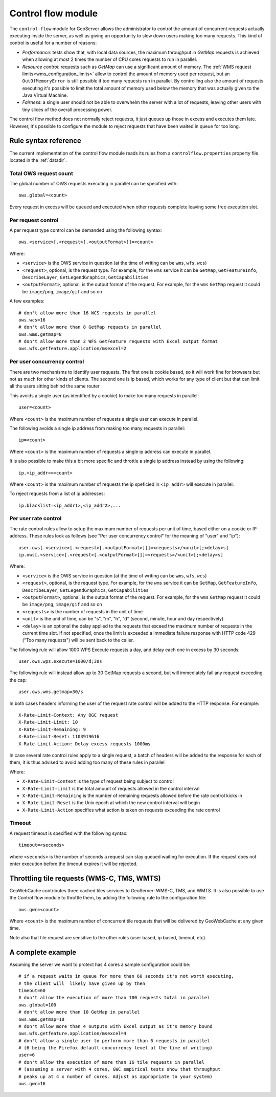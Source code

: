 .. _control_flow:

Control flow module
===================

The ``control-flow`` module for GeoServer allows the administrator to control the amount of concurrent requests actually executing inside the server,
as well as giving an opportunity to slow down users making too many requests.
This kind of control is useful for a number of reasons:

*  *Performance*: tests show that, with local data sources, the maximum throughput in `GetMap` requests is achieved when allowing at most 2 times the number of CPU cores requests to run in parallel.
*  *Resource control*: requests such as `GetMap` can use a significant amount of memory. The :ref:`WMS request limits<wms_configuration_limits>` allow to control the amount of memory used per request, but an ``OutOfMemoryError`` is still possible if too many requests run in parallel. By controlling also the amount of requests executing it's possible to limit the total amount of memory used below the memory that was actually given to the Java Virtual Machine.
*  *Fairness*: a single user should not be able to overwhelm the server with a lot of requests, leaving other users with tiny slices of the overall processing power.

The control flow method does not normally reject requests, it just queues up those in excess and executes them late. However, it's possible to configure the module to reject requests that have been waited in queue for too long.

Rule syntax reference
---------------------

The current implementation of the control flow module reads its rules from a ``controlflow.properties`` property file located in the :ref:`datadir`.

Total OWS request count
.......................

The global number of OWS requests executing in parallel can be specified with::

   ows.global=<count>

Every request in excess will be queued and executed when other requests complete leaving some free execution slot.

Per request control
...................

A per request type control can be demanded using the following syntax::

   ows.<service>[.<request>[.<outputFormat>]]=<count>

Where:

* ``<service>`` is the OWS service in question (at the time of writing can be ``wms``, ``wfs``, ``wcs``)
* ``<request>``, optional, is the request type. For example, for the ``wms`` service it can be ``GetMap``, ``GetFeatureInfo``, ``DescribeLayer``, ``GetLegendGraphics``, ``GetCapabilities``
* ``<outputFormat>``, optional, is the output format of the request. For example, for the ``wms`` ``GetMap`` request it could be ``image/png``, ``image/gif`` and so on

A few examples::

  # don't allow more than 16 WCS requests in parallel
  ows.wcs=16
  # don't allow more than 8 GetMap requests in parallel
  ows.wms.getmap=8
  # don't allow more than 2 WFS GetFeature requests with Excel output format
  ows.wfs.getfeature.application/msexcel=2

Per user concurrency control
............................

There are two mechanisms to identify user requests. The first one is cookie based, so it will work fine for browsers but not as much for other kinds of clients. The second one is ip based, which works for any type of client but that can limit all the users sitting behind the same router

This avoids a single user (as identified by a cookie) to make too many requests in parallel::

  user=<count>

Where ``<count>`` is the maximum number of requests a single user can execute in parallel.


The following avoids a single ip address from making too many requests in parallel::

  ip=<count>

Where ``<count>`` is the maximum number of requests a single ip address can execute in parallel.

It is also possible to make this a bit more specific and throttle a single ip address instead by using the following::

  ip.<ip_addr>=<count>

Where ``<count>`` is the maximum number of requests the ip speficied in ``<ip_addr>`` will execute in parallel.

To reject requests from a list of ip addresses::

  ip.blacklist=<ip_addr1>,<ip_addr2>,...
  
Per user rate control
.....................

The rate control rules allow to setup the maximum number of requests per unit of time, based either
on a cookie or IP address. These rules look as follows (see "Per user concurrency control" for the meaning of "user" and "ip")::

  user.ows[.<service>[.<request>[.<outputFormat>]]]=<requests>/<unit>[;<delay>s]
  ip.ows[.<service>[.<request>[.<outputFormat>]]]=<requests>/<unit>[;<delay>s]
  
Where:

* ``<service>`` is the OWS service in question (at the time of writing can be ``wms``, ``wfs``, ``wcs``)
* ``<request>``, optional, is the request type. For example, for the ``wms`` service it can be ``GetMap``, ``GetFeatureInfo``, ``DescribeLayer``, ``GetLegendGraphics``, ``GetCapabilities``
* ``<outputFormat>``, optional, is the output format of the request. For example, for the ``wms`` ``GetMap`` request it could be ``image/png``, ``image/gif`` and so on
* ``<requests>`` is the number of requests in the unit of time
*  ``<unit>`` is the unit of time, can be "s", "m", "h", "d" (second, minute, hour and day respectively).
*  ``<delay>`` is an optional the delay applied to the requests that exceed the maximum number of requests in the current time slot. If not specified, once the limit is exceeded a immediate failure response with HTTP code 429 ("Too many requests") will be sent back to the caller.

The following rule will allow 1000 WPS Execute requests a day, and delay each one in excess by 30 seconds::

   user.ows.wps.execute=1000/d;30s
   
The following rule will instead allow up to 30 GetMap requests a second, but will immediately fail any request exceeding the cap::

   user.ows.wms.getmap=30/s
   
In both cases headers informing the user of the request rate control will be added to the HTTP response. For example::

    X-Rate-Limit-Context: Any OGC request
    X-Rate-Limit-Limit: 10
    X-Rate-Limit-Remaining: 9
    X-Rate-Limit-Reset: 1103919616
    X-Rate-Limit-Action: Delay excess requests 1000ms
    
In case several rate control rules apply to a single request, a batch of headers will be added to the
response for each of them, it is thus advised to avoid adding too many of these rules in parallel

Where:

* ``X-Rate-Limit-Context`` is the type of request being subject to control
* ``X-Rate-Limit-Limit`` is the total amount of requests allowed in the control interval
* ``X-Rate-Limit-Remaining`` is the number of remaining requests allowed before the rate control kicks in
* ``X-Rate-Limit-Reset`` is the Unix epoch at which the new control interval will begin
* ``X-Rate-Limit-Action`` specifies what action is taken on requests exceeding the rate control 

Timeout
.......

A request timeout is specified with the following syntax::

   timeout=<seconds>

where ``<seconds>`` is the number of seconds a request can stay queued waiting for execution. If the request does not enter execution before the timeout expires it will be rejected.

Throttling tile requests (WMS-C, TMS, WMTS)
-------------------------------------------
GeoWebCache contributes three cached tiles services to GeoServer: WMS-C, TMS, and WMTS. It is also possible to use the
Control flow module to throttle them, by adding the following rule to the configuration file::

   ows.gwc=<count>

Where ``<count>`` is the maximum number of concurrent tile requests that will be delivered by GeoWebCache at any given time.

Note also that tile request are sensitive to the other rules (user based, ip based, timeout, etc).

A complete example
------------------

Assuming the server we want to protect has 4 cores a sample configuration could be::

  # if a request waits in queue for more than 60 seconds it's not worth executing,
  # the client will  likely have given up by then
  timeout=60
  # don't allow the execution of more than 100 requests total in parallel
  ows.global=100
  # don't allow more than 10 GetMap in parallel
  ows.wms.getmap=10
  # don't allow more than 4 outputs with Excel output as it's memory bound
  ows.wfs.getfeature.application/msexcel=4
  # don't allow a single user to perform more than 6 requests in parallel
  # (6 being the Firefox default concurrency level at the time of writing)
  user=6
  # don't allow the execution of more than 16 tile requests in parallel
  # (assuming a server with 4 cores, GWC empirical tests show that throughput
  # peaks up at 4 x number of cores. Adjust as appropriate to your system)
  ows.gwc=16



